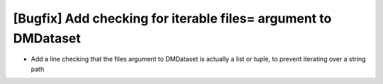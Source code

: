 [Bugfix] Add checking for iterable files= argument to DMDataset
===============================================================

* Add a line checking that the files argument to DMDataset is actually a list or tuple, to prevent iterating over a string path

